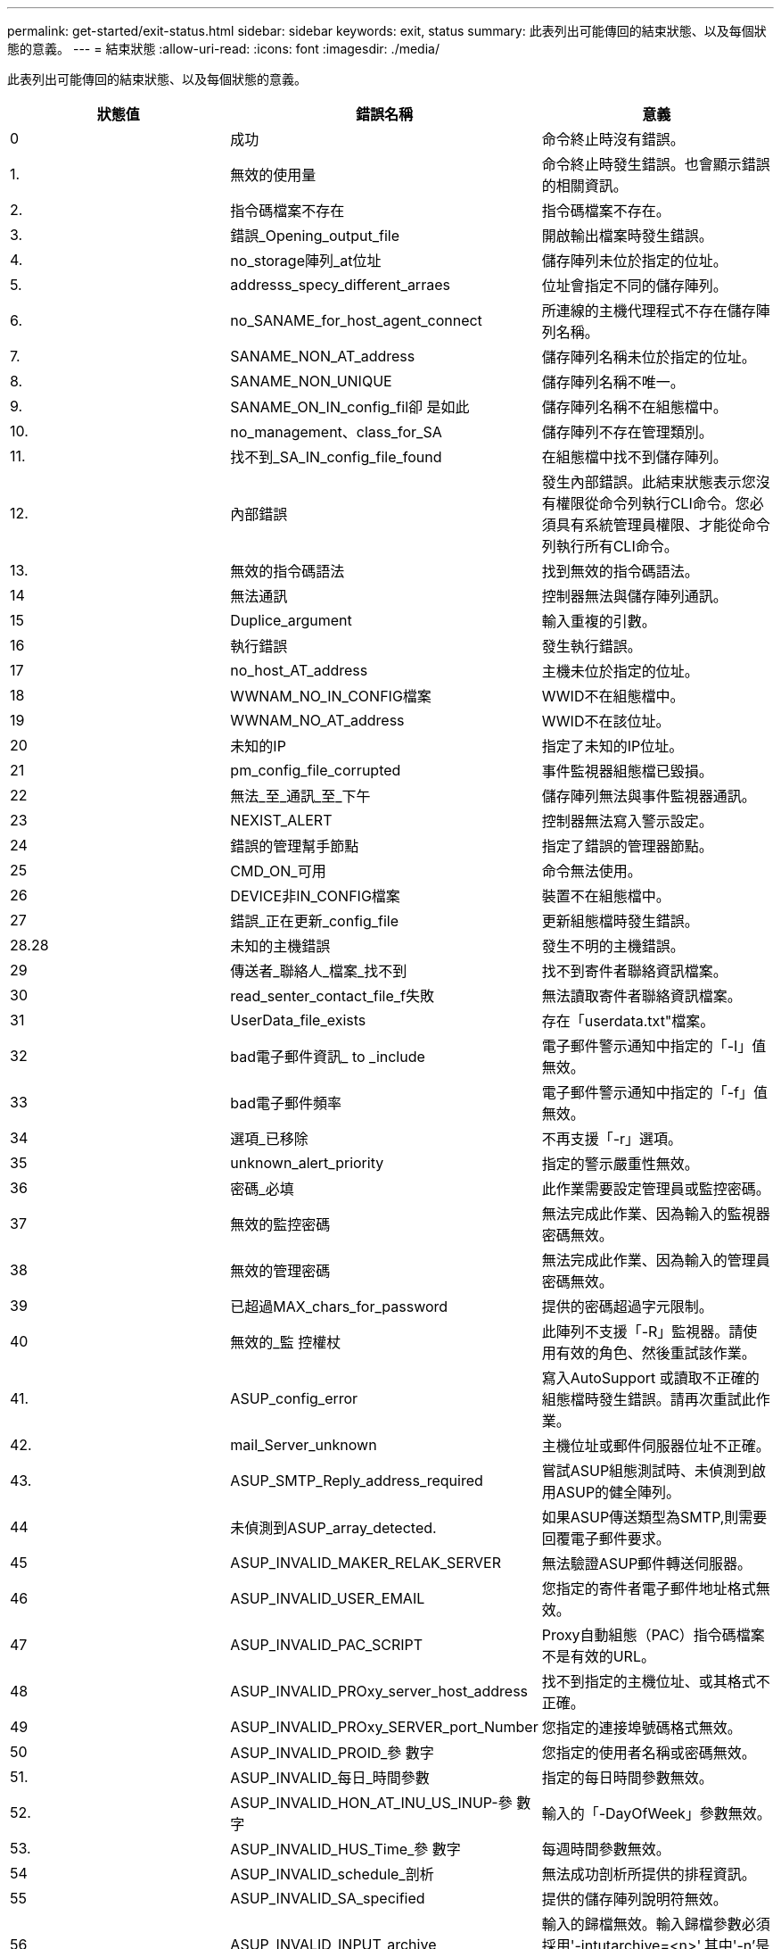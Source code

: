 ---
permalink: get-started/exit-status.html 
sidebar: sidebar 
keywords: exit, status 
summary: 此表列出可能傳回的結束狀態、以及每個狀態的意義。 
---
= 結束狀態
:allow-uri-read: 
:icons: font
:imagesdir: ./media/


此表列出可能傳回的結束狀態、以及每個狀態的意義。

[cols="3*"]
|===
| 狀態值 | 錯誤名稱 | 意義 


 a| 
0
 a| 
成功
 a| 
命令終止時沒有錯誤。



 a| 
1.
 a| 
無效的使用量
 a| 
命令終止時發生錯誤。也會顯示錯誤的相關資訊。



 a| 
2.
 a| 
指令碼檔案不存在
 a| 
指令碼檔案不存在。



 a| 
3.
 a| 
錯誤_Opening_output_file
 a| 
開啟輸出檔案時發生錯誤。



 a| 
4.
 a| 
no_storage陣列_at位址
 a| 
儲存陣列未位於指定的位址。



 a| 
5.
 a| 
addresss_specy_different_arraes
 a| 
位址會指定不同的儲存陣列。



 a| 
6.
 a| 
no_SANAME_for_host_agent_connect
 a| 
所連線的主機代理程式不存在儲存陣列名稱。



 a| 
7.
 a| 
SANAME_NON_AT_address
 a| 
儲存陣列名稱未位於指定的位址。



 a| 
8.
 a| 
SANAME_NON_UNIQUE
 a| 
儲存陣列名稱不唯一。



 a| 
9.
 a| 
SANAME_ON_IN_config_fil卻 是如此
 a| 
儲存陣列名稱不在組態檔中。



 a| 
10.
 a| 
no_management、class_for_SA
 a| 
儲存陣列不存在管理類別。



 a| 
11.
 a| 
找不到_SA_IN_config_file_found
 a| 
在組態檔中找不到儲存陣列。



 a| 
12.
 a| 
內部錯誤
 a| 
發生內部錯誤。此結束狀態表示您沒有權限從命令列執行CLI命令。您必須具有系統管理員權限、才能從命令列執行所有CLI命令。



 a| 
13.
 a| 
無效的指令碼語法
 a| 
找到無效的指令碼語法。



 a| 
14
 a| 
無法通訊
 a| 
控制器無法與儲存陣列通訊。



 a| 
15
 a| 
Duplice_argument
 a| 
輸入重複的引數。



 a| 
16
 a| 
執行錯誤
 a| 
發生執行錯誤。



 a| 
17
 a| 
no_host_AT_address
 a| 
主機未位於指定的位址。



 a| 
18
 a| 
WWNAM_NO_IN_CONFIG檔案
 a| 
WWID不在組態檔中。



 a| 
19
 a| 
WWNAM_NO_AT_address
 a| 
WWID不在該位址。



 a| 
20
 a| 
未知的IP
 a| 
指定了未知的IP位址。



 a| 
21
 a| 
pm_config_file_corrupted
 a| 
事件監視器組態檔已毀損。



 a| 
22
 a| 
無法_至_通訊_至_下午
 a| 
儲存陣列無法與事件監視器通訊。



 a| 
23
 a| 
NEXIST_ALERT
 a| 
控制器無法寫入警示設定。



 a| 
24
 a| 
錯誤的管理幫手節點
 a| 
指定了錯誤的管理器節點。



 a| 
25
 a| 
CMD_ON_可用
 a| 
命令無法使用。



 a| 
26
 a| 
DEVICE非IN_CONFIG檔案
 a| 
裝置不在組態檔中。



 a| 
27
 a| 
錯誤_正在更新_config_file
 a| 
更新組態檔時發生錯誤。



 a| 
28.28
 a| 
未知的主機錯誤
 a| 
發生不明的主機錯誤。



 a| 
29
 a| 
傳送者_聯絡人_檔案_找不到
 a| 
找不到寄件者聯絡資訊檔案。



 a| 
30
 a| 
read_senter_contact_file_f失敗
 a| 
無法讀取寄件者聯絡資訊檔案。



 a| 
31
 a| 
UserData_file_exists
 a| 
存在「userdata.txt"檔案。



 a| 
32
 a| 
bad電子郵件資訊_ to _include
 a| 
電子郵件警示通知中指定的「-I」值無效。



 a| 
33
 a| 
bad電子郵件頻率
 a| 
電子郵件警示通知中指定的「-f」值無效。



 a| 
34
 a| 
選項_已移除
 a| 
不再支援「-r」選項。



 a| 
35
 a| 
unknown_alert_priority
 a| 
指定的警示嚴重性無效。



 a| 
36
 a| 
密碼_必填
 a| 
此作業需要設定管理員或監控密碼。



 a| 
37
 a| 
無效的監控密碼
 a| 
無法完成此作業、因為輸入的監視器密碼無效。



 a| 
38
 a| 
無效的管理密碼
 a| 
無法完成此作業、因為輸入的管理員密碼無效。



 a| 
39
 a| 
已超過MAX_chars_for_password
 a| 
提供的密碼超過字元限制。



 a| 
40
 a| 
無效的_監 控權杖
 a| 
此陣列不支援「-R」監視器。請使用有效的角色、然後重試該作業。



 a| 
41.
 a| 
ASUP_config_error
 a| 
寫入AutoSupport 或讀取不正確的組態檔時發生錯誤。請再次重試此作業。



 a| 
42.
 a| 
mail_Server_unknown
 a| 
主機位址或郵件伺服器位址不正確。



 a| 
43.
 a| 
ASUP_SMTP_Reply_address_required
 a| 
嘗試ASUP組態測試時、未偵測到啟用ASUP的健全陣列。



 a| 
44
 a| 
未偵測到ASUP_array_detected.
 a| 
如果ASUP傳送類型為SMTP,則需要回覆電子郵件要求。



 a| 
45
 a| 
ASUP_INVALID_MAKER_RELAK_SERVER
 a| 
無法驗證ASUP郵件轉送伺服器。



 a| 
46
 a| 
ASUP_INVALID_USER_EMAIL
 a| 
您指定的寄件者電子郵件地址格式無效。



 a| 
47
 a| 
ASUP_INVALID_PAC_SCRIPT
 a| 
Proxy自動組態（PAC）指令碼檔案不是有效的URL。



 a| 
48
 a| 
ASUP_INVALID_PROxy_server_host_address
 a| 
找不到指定的主機位址、或其格式不正確。



 a| 
49
 a| 
ASUP_INVALID_PROxy_SERVER_port_Number
 a| 
您指定的連接埠號碼格式無效。



 a| 
50
 a| 
ASUP_INVALID_PROID_參 數字
 a| 
您指定的使用者名稱或密碼無效。



 a| 
51.
 a| 
ASUP_INVALID_每日_時間參數
 a| 
指定的每日時間參數無效。



 a| 
52.
 a| 
ASUP_INVALID_HON_AT_INU_US_INUP-參 數字
 a| 
輸入的「-DayOfWeek」參數無效。



 a| 
53.
 a| 
ASUP_INVALID_HUS_Time_參 數字
 a| 
每週時間參數無效。



 a| 
54
 a| 
ASUP_INVALID_schedule_剖析
 a| 
無法成功剖析所提供的排程資訊。



 a| 
55
 a| 
ASUP_INVALID_SA_specified
 a| 
提供的儲存陣列說明符無效。



 a| 
56
 a| 
ASUP_INVALID_INPUT_archive
 a| 
輸入的歸檔無效。輸入歸檔參數必須採用'-intutarchive=<n>',其中'-n'是介於0到5之間的整數。



 a| 
57
 a| 
ASUP_INVALID_output_log
 a| 
未指定有效的輸出記錄。



 a| 
58
 a| 
ASUP_Transmission檔案複製錯誤
 a| 
嘗試複製AutoSupport 此資訊傳輸記錄檔時發生錯誤。傳輸記錄不存在、或是嘗試複製其資料時發生IO錯誤。



 a| 
59
 a| 
ASUP_Duplice_Named_Array
 a| 
找到多個名稱相同的儲存陣列。請使用全球名稱參數「-w <WWID>」重試命令。



 a| 
60
 a| 
ASUP_NO指定陣列找到
 a| 
指定的儲存陣列搭配-n <storage system-name>參數不存在、或不支援此命令。



 a| 
61.
 a| 
ASUP_NO指定_WWID_found
 a| 
指定的儲存陣列搭配「-w <WWID>'參數不存在或不支援此命令。



 a| 
62.
 a| 
ASUP_已 篩選的傳輸記錄錯誤
 a| 
嘗試取得篩選後的傳輸記錄時發生不明錯誤。



 a| 
63.
 a| 
ASUP_Transmission、archive、do_not、exist
 a| 
使用`-intutarchive=<n>`s參數指定的「資料輸入歸檔」傳輸記錄不存在。AutoSupport



 a| 
64
 a| 
無有效的REST用戶端探索
 a| 
無法透過https與儲存陣列通訊。



 a| 
65
 a| 
無效的CLI版本
 a| 
用戶端CLI版本與儲存陣列上執行的CLI版本不相容。



 a| 
66
 a| 
無效的使用者名稱或密碼
 a| 
輸入的使用者名稱或密碼無效。



 a| 
67
 a| 
不信任的連線
 a| 
無法建立與儲存陣列的安全連線。



 a| 
68
 a| 
無效的密碼檔案
 a| 
找不到密碼檔案或無法讀取。

|===